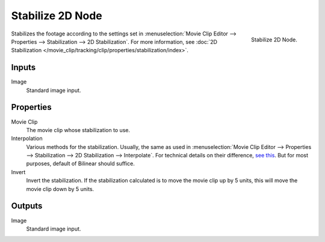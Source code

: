 .. _bpy.types.CompositorNodeStabilize:

*****************
Stabilize 2D Node
*****************

.. figure:: /images/compositing_node-types_CompositorNodeStabilize.png
   :align: right

   Stabilize 2D Node.

Stabilizes the footage according to the settings set in
:menuselection:`Movie Clip Editor --> Properties --> Stabilization --> 2D Stabilization`.
For more information,
see :doc:`2D Stabilization </movie_clip/tracking/clip/properties/stabilization/index>`.


Inputs
======

Image
   Standard image input.


Properties
==========

Movie Clip
   The movie clip whose stabilization to use.

Interpolation
   Various methods for the stabilization.
   Usually, the same as used in
   :menuselection:`Movie Clip Editor --> Properties --> Stabilization --> 2D Stabilization --> Interpolate`.
   For technical details on their difference,
   `see this <http://www.mathworks.com/help/vision/ug/interpolation-methods.html>`__.
   But for most purposes, default of Bilinear should suffice.

Invert
   Invert the stabilization. If the stabilization calculated is to move the movie clip up by 5 units,
   this will move the movie clip down by 5 units.


Outputs
=======

Image
   Standard image input.
